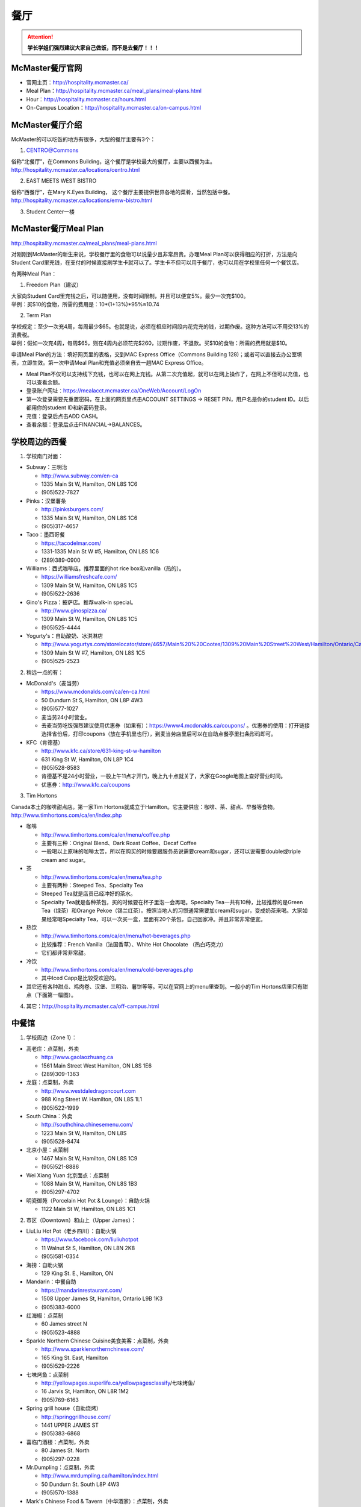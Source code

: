 ﻿餐厅
===========================
.. attention::
   **学长学姐们强烈建议大家自己做饭，而不是去餐厅！！！**

McMaster餐厅官网
-----------------------------------------
- 官网主页：http://hospitality.mcmaster.ca/
- Meal Plan：http://hospitality.mcmaster.ca/meal_plans/meal-plans.html
- Hour：http://hospitality.mcmaster.ca/hours.html
- On-Campus Location：http://hospitality.mcmaster.ca/on-campus.html

McMaster餐厅介绍
--------------------------------------------
McMaster的可以吃饭的地方有很多，大型的餐厅主要有3个：

1. CENTRO@Commons

| 俗称“北餐厅”，在Commons Building，这个餐厅是学校最大的餐厅，主要以西餐为主。
| http://hospitality.mcmaster.ca/locations/centro.html

2. EAST MEETS WEST BISTRO

| 俗称“西餐厅”，在Mary K.Eyes Building， 这个餐厅主要提供世界各地的菜肴，当然包括中餐。
| http://hospitality.mcmaster.ca/locations/emw-bistro.html

3. Student Center一楼

McMaster餐厅Meal Plan
-------------------------------------
http://hospitality.mcmaster.ca/meal_plans/meal-plans.html

对刚刚到McMaster的新生来说，学校餐厅里的食物可以说量少且非常昂贵。办理Meal Plan可以获得相应的打折，方法是向Student Card里充钱，在支付的时候直接刷学生卡就可以了。学生卡不但可以用于餐厅，也可以用在学校里任何一个餐饮店。

.. image:: resource/CanTing/MealPlan.jpg
   :align: center

有两种Meal Plan：

1. Freedom Plan（建议）

| 大家向Student Card里充钱之后，可以随便用，没有时间限制，并且可以便宜5%。最少一次充$100。
| 举例：买$10的食物，所需的费用是：10*(1+13%)*95%≈10.74

2. Term Plan

| 学校规定：至少一次充4周，每周最少$65。也就是说，必须在相应时间段内花完充的钱，过期作废。这种方法可以不用交13%的消费税。
| 举例：假如一次充4周，每周$65，则在4周内必须花完$260，过期作废，不退款。买$10的食物：所需的费用就是$10。

申请Meal Plan的方法：填好网页里的表格，交到MAC Express Office（Commons Building 128)；或者可以直接去办公室填表，立即生效。第一次申请Meal Plan和充值必须亲自去一趟MAC Express Office。

- Meal Plan不仅可以支持线下充钱，也可以在网上充钱。从第二次充值起，就可以在网上操作了，在网上不但可以充值，也可以查看余额。
- 登录账户网址：https://mealacct.mcmaster.ca/OneWeb/Account/LogOn
- 第一次登录需要先重置密码，在上面的网页里点击ACCOUNT SETTINGS -> RESET PIN，用户名是你的student ID。以后都用你的student ID和新密码登录。
- 充值：登录后点击ADD CASH。
- 查看余额：登录后点击FINANCIAL->BALANCES。

学校周边的西餐
-----------------------------------------
1. 学校南门对面：

- Subway：三明治

  - http://www.subway.com/en-ca
  - 1335 Main St W, Hamilton, ON L8S 1C6
  - (905)522-7827

- Pinks：汉堡薯条

  - http://pinksburgers.com/
  - 1335 Main St W, Hamilton, ON L8S 1C6
  - (905)317-4657
  
- Taco：墨西哥餐

  - https://tacodelmar.com/
  - 1331-1335 Main St W #5, Hamilton, ON L8S 1C6
  - (289)389-0900

- Williams：西式咖啡店。推荐里面的hot rice box和vanilla（热的）。

  - https://williamsfreshcafe.com/
  - 1309 Main St W, Hamilton, ON L8S 1C5
  - (905)522-2636

- Gino's Pizza：披萨店。推荐walk-in special。

  - http://www.ginospizza.ca/
  - 1309 Main St W, Hamilton, ON L8S 1C5
  - (905)525-4444

- Yogurty's：自助酸奶、冰淇淋店

  - http://www.yogurtys.com/storelocator/store/4657/Main%20%20Cootes/1309%20Main%20Street%20West/Hamilton/Ontario/Canada
  - 1309 Main St W #7, Hamilton, ON L8S 1C5
  - (905)525-2523

2. 稍远一点的有：

- McDonald's（麦当劳）

  - https://www.mcdonalds.com/ca/en-ca.html
  - 50 Dundurn St S, Hamilton, ON L8P 4W3
  - (905)577-1027
  - 麦当劳24小时营业。
  - 去麦当劳吃饭强烈建议使用优惠券（如果有）：https://www4.mcdonalds.ca/coupons/ 。优惠券的使用：打开链接选择省份后，打印coupons（放在手机里也行），到麦当劳店里后可以在自助点餐亭里扫条形码即可。

- KFC（肯德基）

  - http://www.kfc.ca/store/631-king-st-w-hamilton
  - 631 King St W, Hamilton, ON L8P 1C4
  - (905)528-8583
  - 肯德基不是24小时营业，一般上午11点才开门，晚上九十点就关了，大家在Google地图上查好营业时间。
  - 优惠券：http://www.kfc.ca/coupons

3. Tim Hortons

| Canada本土的咖啡甜点店。第一家Tim Hortons就成立于Hamilton。它主要供应：咖啡、茶、甜点、早餐等食物。
| http://www.timhortons.com/ca/en/index.php

- 咖啡

  - http://www.timhortons.com/ca/en/menu/coffee.php
  - 主要有三种：Original Blend、Dark Roast Coffee、Decaf Coffee
  - 一般喝以上原味的咖啡太苦，所以在购买的时候要跟服务员说需要cream和sugar，还可以说需要double或triple cream and sugar。

- 茶

  - http://www.timhortons.com/ca/en/menu/tea.php
  - 主要有两种：Steeped Tea、Specialty Tea
  - Steeped Tea就是店员已经冲好的茶水。
  - Specialty Tea就是各种茶包，买的时候要在杯子里泡一会再喝。Specialty Tea一共有10种，比较推荐的是Green Tea（绿茶）和Orange Pekoe（锡兰红茶）。按照当地人的习惯通常需要加cream和sugar，变成奶茶来喝。大家如果经常喝Specialty Tea，可以一次买一盒，里面有20个茶包，自己回家冲。并且非常非常便宜。

- 热饮

  - http://www.timhortons.com/ca/en/menu/hot-beverages.php
  - 比较推荐：French Vanilla（法国香草）、White Hot Chocolate （热白巧克力）
  - 它们都非常非常甜。

- 冷饮

  - http://www.timhortons.com/ca/en/menu/cold-beverages.php
  - 其中Iced Capp是比较受欢迎的。

- 其它还有各种甜点、鸡肉卷、汉堡、三明治、薯饼等等。可以在官网上的menu里查到。一般小的Tim Hortons店里只有甜点（下面第一幅图）。

.. image:: resource/CanTing/CanTing_Tim_0.png
   :align: center

.. image:: resource/CanTing/CanTing_Tim_1.png
   :align: center

.. image:: resource/CanTing/CanTing_Tim_2.png
   :align: center

.. image:: resource/CanTing/CanTing_Tim_3.png
   :align: center

4. 其它：http://hospitality.mcmaster.ca/off-campus.html

中餐馆
----------------------------------
1. 学校周边（Zone 1）：

- 高老庄：点菜制，外卖

  - http://www.gaolaozhuang.ca
  - 1561 Main Street West Hamilton, ON L8S 1E6
  - (289)309-1363

- 龙庭：点菜制，外卖

  - http://www.westdaledragoncourt.com
  - 988 King Street W. Hamilton, ON L8S 1L1
  - (905)522-1999

- South China：外卖

  - http://southchina.chinesemenu.com/
  - 1223 Main St W, Hamilton, ON L8S
  - (905)528-8474 

- 北京小屋：点菜制

  - 1467 Main St W, Hamilton, ON L8S 1C9 
  - (905)521-8886 

- Wei Xiang Yuan 北京面点：点菜制

  - 1088 Main St W, Hamilton, ON L8S 1B3
  - (905)297-4702 

- 明瓷御苑（Porcelain Hot Pot & Lounge）：自助火锅

  - 1122 Main St W, Hamilton, ON L8S 1C1 

2. 市区（Downtown）和山上（Upper James）：

- LiuLiu Hot Pot（老乡四川）：自助火锅

  - https://www.facebook.com/liuliuhotpot
  - 11 Walnut St S, Hamilton, ON L8N 2K8
  - (905)581-0354

- 海捞：自助火锅
 
  - 129 King St. E., Hamilton, ON

- Mandarin：中餐自助

  - https://mandarinrestaurant.com/
  - 1508 Upper James St, Hamilton, Ontario L9B 1K3
  - (905)383-6000

- 红海椒：点菜制

  - 60 James street N
  - (905)523-4888

- Sparkle Northern Chinese Cuisine美食美客：点菜制，外卖

  - http://www.sparklenorthernchinese.com/
  - 165 King St. East, Hamilton
  - (905)529-2226

- 七味烤鱼：点菜制

  - http://yellowpages.superlife.ca/yellowpagesclassify/七味烤鱼/
  -	16 Jarvis St, Hamilton, ON L8R 1M2 
  - (905)769-6163 

- Spring grill house（自助烧烤）

  - http://springgrillhouse.com/
  - 1441 UPPER JAMES ST
  - (905)383-6868

- 喜临门酒楼：点菜制，外卖

  - 80 James St. North
  - (905)297-0228

- Mr.Dumpling：点菜制，外卖

  - http://www.mrdumpling.ca/hamilton/index.html
  - 50 Dundurn St. South L8P 4W3
  - (905)570-1388

- Mark's Chinese Food & Tavern（中华酒家）：点菜制，外卖

  - 468 King St W, Hamilton, ON L8P 1B8
  - (905)527-7621

- 美味栈粤菜馆（Crystal Dynasty Chinese Restaurant ）：点菜制

  - 94 Cannon St W, Hamilton, ON L8R 2B6
  - (905)308-8208

- Forbidden City Chinese Restaurant：外卖，点菜制

  - 273 King St E, Hamilton, ON L8N 1B9
  - (905)528-5945

- 其它：https://cn.tripadvisor.com/Restaurants-g154990-Hamilton_Ontario.html

越南米粉
------------------------------------
- Saigon

  - http://www.saigonasianrestaurant.com/
  - 1024 KING ST W
  - (905)528-1096

- NATIONS（进入超市一直走到最东边）

  - 2 King St W #445, Hamilton

- PHO RONG WONG

  - http://phorongvang.com/
  - 1120 MAIN ST W
  - (289)389-8989

- 边城（Ben Thanh Viet Thai Restaurant）

  - http://www.benthanh.ca/
  - 113 JAMES ST N
  - (905)528-6888

韩餐
-------------------
- 阿里郎（ALIRANG）

  - 354 Main St W, Hamilton, ON L8P 1K3
  - (905)777-1236
- 猫头鹰(OWL)

  - http://www.owlfamily.ca/
  - 309 Main St E, Hamilton, ON L8N 1H8
  - (905)528-7275
- Korean house

  - 281 Cannon St E, Hamilton, ON L8L 2B4
  - (905)526-1492
- Ajio Restaurant

  - http://www.ajiosushikorea.com/
  - 161 King St E, Hamilton, ON L8N 1B1
  - (905)526-8888

日料
--------------------------
- August 8：自助

  - http://www.august8.ca/
  - 1 Wilson St #12, Hamilton, ON L8R 1C4
  - (905)524-3838
- Joya Sushi：点菜制

  - http://joyasushi.ca/
  - 1630 Main St W, Hamilton, ON L8S 1G3
  - (905)525-1114
- 札幌（Sapporo Restaurant）：自助

  - http://sapporo-hamilton.com/
  - 96 Main St E, Hamilton, ON L8N 1G3
  - (905)527-1668
- HOTARU SUSHI：自助

  - https://www.hotarusushi.ca/
  - 1686 Main St W, Hamilton, ON L8S 0A2
  - (905)527-5272

中式甜点
-----------------------------------------
- Coco奶茶

  - https://www.facebook.com/CoCoFreshTeaHamilton
  - 96 Main St E, Hamilton, ON L8N 1G3
  - (905)521-6888
- 糖记

  - http://www.sugarmarmalade.com/
  - 65 King St E, Hamilton, ON L8N 1A5
  - (905)527-9699

经验之谈
-----------------------------------
- 强烈建议大家自己做饭，原因主要有：校内外的餐厅和甜点店主要以西餐为主，一般从中国来的学生吃不惯，量少且贵。
- 花费：从以往的经验来看，如果坚持自己做饭，每月的饮食类的花费大多在$200~$300左右。如果一直在外面买，则是$700/月，一般比这个要多得多。在学校餐厅吃，可能每天就要花掉$30左右。
- 体重问题：西餐的热值能量非常高，例如麦当劳肯德基类的垃圾食品，即使只吃一点，摄入的能量几乎相当于几顿中餐。很多同学来这不注意，刚来的3个月体重增长20斤比比皆是。大家引以为戒。
- 最后希望大家能锻炼出好的手艺，不至于在同学家聚餐的时候什么也不会。

注
-------------------
1) 小费：大家不管消费多少都应该按照这边的礼仪给一定的小费。一般比例为消费金额的10%。付小费最好用现金，如果刷卡，则小费也要额外多收13%的消费税。此外，很多餐馆的小费是完全被老板收走，比如hotaru。对于这样的餐馆可以一分钱小费都不给。大家给小费之前可以问清楚。
#) 去外面的餐馆吃饭，最好先打电话预约一下座位。尤其是饭点的时候或集体聚餐。